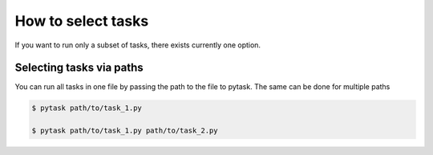 How to select tasks
===================

If you want to run only a subset of tasks, there exists currently one option.


Selecting tasks via paths
-------------------------

You can run all tasks in one file by passing the path to the file to pytask. The same
can be done for multiple paths

.. code-block:: bash

    $ pytask path/to/task_1.py

    $ pytask path/to/task_1.py path/to/task_2.py
